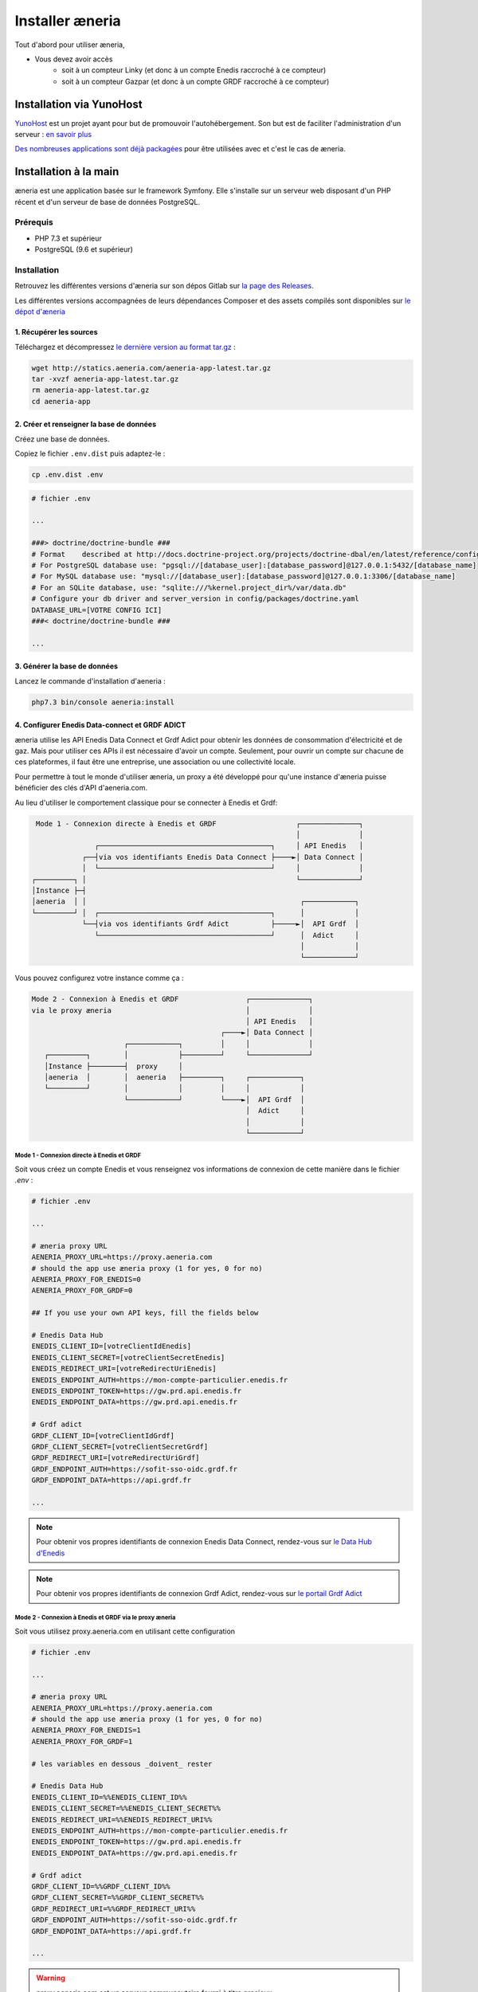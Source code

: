 Installer æneria
##################

Tout d'abord pour utiliser æneria,

* Vous devez avoir accès
    * soit à un compteur Linky (et donc à un compte Enedis raccroché à ce compteur)
    * soit à un compteur Gazpar (et donc à un compte GRDF raccroché à ce compteur)

Installation via YunoHost
**************************

`YunoHost <https://yunohost.org/>`_ est un projet ayant pour but de promouvoir l'autohébergement.
Son but est de faciliter l'administration d'un serveur : `en savoir plus <https://yunohost.org/#/whatsyunohost_fr>`_

.. image:: https://yunohost.org/images/ynh_logo_black_300dpi.png
    :align: center
    :height: 200px
    :width: 200px

`Des nombreuses applications sont déjà packagées <https://yunohost.org/#/apps>`_ pour être utilisées
avec et c'est le cas de æneria.

.. image:: https://install-app.yunohost.org/install-with-yunohost.png
    :target: https://install-app.yunohost.org/?app=aeneria
    :align: center

Installation à la main
***********************

æneria est une application basée sur le framework Symfony. Elle s'installe sur un serveur web disposant
d'un PHP récent et d'un serveur de base de données PostgreSQL.

Prérequis
==========

* PHP 7.3 et supérieur
* PostgreSQL (9.6 et supérieur)

Installation
=============

Retrouvez les différentes versions d'æneria sur son dépos Gitlab sur `la page des Releases <https://gitlab.com/aeneria/aeneria-app/-/releases>`_.

Les différentes versions accompagnées de leurs dépendances Composer et des assets compilés sont disponibles sur `le dépot d'æneria <http://statics.aeneria.com>`_

1. Récupérer les sources
-------------------------

Téléchargez et décompressez `le dernière version au format tar.gz <http://statics.aeneria.com/aeneria-app-latest.tar.gz>`_ :

.. code-block:: sh

    wget http://statics.aeneria.com/aeneria-app-latest.tar.gz
    tar -xvzf aeneria-app-latest.tar.gz
    rm aeneria-app-latest.tar.gz
    cd aeneria-app

2. Créer et renseigner la base de données
------------------------------------------

Créez une base de données.

Copiez le fichier ``.env.dist`` puis adaptez-le :

.. code-block:: bash

    cp .env.dist .env

.. code-block:: bash

    # fichier .env

    ...

    ###> doctrine/doctrine-bundle ###
    # Format    described at http://docs.doctrine-project.org/projects/doctrine-dbal/en/latest/reference/configuration.html#connecting-using-a-url
    # For PostgreSQL database use: "pgsql://[database_user]:[database_password]@127.0.0.1:5432/[database_name]
    # For MySQL database use: "mysql://[database_user]:[database_password]@127.0.0.1:3306/[database_name]
    # For an SQLite database, use: "sqlite:///%kernel.project_dir%/var/data.db"
    # Configure your db driver and server_version in config/packages/doctrine.yaml
    DATABASE_URL=[VOTRE CONFIG ICI]
    ###< doctrine/doctrine-bundle ###

    ...


3. Générer la base de données
-------------------------------

Lancez le commande d'installation d'aeneria :

.. code-block:: sh

    php7.3 bin/console aeneria:install

4. Configurer Enedis Data-connect et GRDF ADICT
------------------------------------------------

æneria utilise les API Enedis Data Connect et Grdf Adict pour obtenir les données de consommation
d'électricité et de gaz. Mais pour utiliser ces APIs il est nécessaire d'avoir un compte.
Seulement, pour ouvrir un compte sur chacune de ces plateformes, il faut être une entreprise,
une association ou une collectivité locale.

Pour permettre à tout le monde d'utiliser æneria, un proxy a été développé pour qu'une
instance d'æneria puisse bénéficier des clés d'API d'aeneria.com.

Au lieu d'utiliser le comportement classique pour se connecter à Enedis et Grdf:

.. code-block::

      Mode 1 - Connexion directe à Enedis et GRDF                   ┌──────────────┐
                                                                    │              │
                    ┌─────────────────────────────────────────┐     │ API Enedis   │
                 ┌──┤via vos identifiants Enedis Data Connect ├────►│ Data Connect │
                 │  └─────────────────────────────────────────┘     │              │
     ┌─────────┐ │                                                  └──────────────┘
     │Instance ├─┤
     │aeneria  │ │                                                   ┌────────────┐
     └─────────┘ │  ┌─────────────────────────────────────────┐      │            │
                 └──┤via vos identifiants Grdf Adict          ├─────►│  API Grdf  │
                    └─────────────────────────────────────────┘      │  Adict     │
                                                                     │            │
                                                                     └────────────┘



Vous pouvez configurez votre instance comme ça :

.. code-block::

   Mode 2 - Connexion à Enedis et GRDF                ┌──────────────┐
   via le proxy æneria                                │              │
                                                      │ API Enedis   │
                                                ┌────►│ Data Connect │
                         ┌────────────┐         │     │              │
      ┌─────────┐        │            ├─────────┘     └──────────────┘
      │Instance ├────────┤  proxy     │
      │aeneria  │        │  aeneria   ├─────────┐     ┌────────────┐
      └─────────┘        │            │         │     │            │
                         └────────────┘         └────►│  API Grdf  │
                                                      │  Adict     │
                                                      │            │
                                                      └────────────┘

Mode 1 - Connexion directe à Enedis et GRDF
^^^^^^^^^^^^^^^^^^^^^^^^^^^^^^^^^^^^^^^^^^^^^^^
Soit vous créez un compte Enedis et vous renseignez vos informations de connexion
de cette manière dans le fichier `.env` :

.. code-block:: bash

    # fichier .env

    ...

    # æneria proxy URL
    AENERIA_PROXY_URL=https://proxy.aeneria.com
    # should the app use æneria proxy (1 for yes, 0 for no)
    AENERIA_PROXY_FOR_ENEDIS=0
    AENERIA_PROXY_FOR_GRDF=0

    ## If you use your own API keys, fill the fields below

    # Enedis Data Hub
    ENEDIS_CLIENT_ID=[votreClientIdEnedis]
    ENEDIS_CLIENT_SECRET=[votreClientSecretEnedis]
    ENEDIS_REDIRECT_URI=[votreRedirectUriEnedis]
    ENEDIS_ENDPOINT_AUTH=https://mon-compte-particulier.enedis.fr
    ENEDIS_ENDPOINT_TOKEN=https://gw.prd.api.enedis.fr
    ENEDIS_ENDPOINT_DATA=https://gw.prd.api.enedis.fr

    # Grdf adict
    GRDF_CLIENT_ID=[votreClientIdGrdf]
    GRDF_CLIENT_SECRET=[votreClientSecretGrdf]
    GRDF_REDIRECT_URI=[votreRedirectUriGrdf]
    GRDF_ENDPOINT_AUTH=https://sofit-sso-oidc.grdf.fr
    GRDF_ENDPOINT_DATA=https://api.grdf.fr

    ...

.. note::

    Pour obtenir vos propres identifiants de connexion Enedis Data Connect, rendez-vous sur
    `le Data Hub d'Enedis <https://datahub-enedis.fr/data-connect/>`_

.. note::

    Pour obtenir vos propres identifiants de connexion Grdf Adict, rendez-vous sur
    `le portail Grdf Adict <https://sites.grdf.fr/web/portail-api-grdf-adict/>`_


Mode 2 - Connexion à Enedis et GRDF via le proxy æneria
^^^^^^^^^^^^^^^^^^^^^^^^^^^^^^^^^^^^^^^^^^^^^^^^^^^^^^^^^^
Soit vous utilisez proxy.aeneria.com en utilisant cette configuration

.. code-block:: bash

    # fichier .env

    ...

    # æneria proxy URL
    AENERIA_PROXY_URL=https://proxy.aeneria.com
    # should the app use æneria proxy (1 for yes, 0 for no)
    AENERIA_PROXY_FOR_ENEDIS=1
    AENERIA_PROXY_FOR_GRDF=1

    # les variables en dessous _doivent_ rester

    # Enedis Data Hub
    ENEDIS_CLIENT_ID=%%ENEDIS_CLIENT_ID%%
    ENEDIS_CLIENT_SECRET=%%ENEDIS_CLIENT_SECRET%%
    ENEDIS_REDIRECT_URI=%%ENEDIS_REDIRECT_URI%%
    ENEDIS_ENDPOINT_AUTH=https://mon-compte-particulier.enedis.fr
    ENEDIS_ENDPOINT_TOKEN=https://gw.prd.api.enedis.fr
    ENEDIS_ENDPOINT_DATA=https://gw.prd.api.enedis.fr

    # Grdf adict
    GRDF_CLIENT_ID=%%GRDF_CLIENT_ID%%
    GRDF_CLIENT_SECRET=%%GRDF_CLIENT_SECRET%%
    GRDF_REDIRECT_URI=%%GRDF_REDIRECT_URI%%
    GRDF_ENDPOINT_AUTH=https://sofit-sso-oidc.grdf.fr
    GRDF_ENDPOINT_DATA=https://api.grdf.fr

    ...

.. warning::

    proxy.aeneria.com est un serveur communautaire fourni à titre gracieux.

    **Merci de l'utiliser raisonnablement et dans un cadre privé non-commercial.**

    Nous nous réservons le droit de bannir de ce serveur les instances qui en feront
    un usage trop intensif, et ce **sans explications et sans avertissement**.

.. danger::

    Ayez conscience qu'en passant par le proxy d'æneria, lorsque vous donnez
    votre consentement pour accéder aux données, vous donnez votre consentement
    pour le serveur proxy et non *votre* instance æneria.

    Cela signifie que, techniquement, le serveur proxy peut avoir accès à toutes
    vos données. Nous sommes de bonne fois (ou du moins nous essayons de l'être
    le plus possible) et nous vous promettons que nous n'irons pas voir vos données.

    Mais nous nous pouvons pas vous le prouver. C'est à vous de voir si vous souhaitez
    nous faire confiance ou non.

    **Ayez ceci en tête en utilisant ce serveur proxy**


5. Créer un administrateur
----------------------------------------

Ajoutez une premier utilisateur et donnez-lui les droits administrateur :

.. code-block:: sh

    php7.3 bin/console aeneria:user:add [admin_email] [password]
    php7.3 bin/console aeneria:user:grant [admin_email]

7. Mettre en place le CRON
----------------------------

Mettez en place le CRON en exécutant la commande suivante :

.. code-block:: sh

    echo "*/10  *  *  *  * [user] php7.3 /[app_folder]/bin/console aeneria:fetch-data" > /etc/cron.d/aeneria-fetch
    echo "*/10  *  *  *  * [user] php7.3 /[app_folder]/bin/console aeneria:pending-action:process-expired" > /etc/cron.d/aeneria-pending-action
    # où [user] est l'utilisateur linux qui lancera le cron


8. Configurer le serveur web
--------------------------------

Enfin, configurez `NGINX <https://symfony.com/doc/current/setup/web_server_configuration.html#web-server-nginx>`_ ou
`Apache <https://symfony.com/doc/current/setup/web_server_configuration.html#apache-with-php-fpm>`_ comme pour une
application Symfony 5 classique
